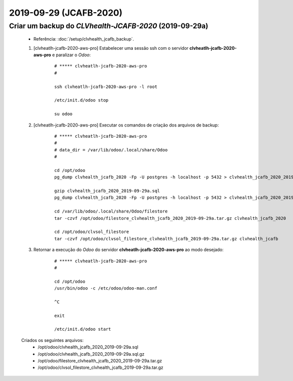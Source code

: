 .. raw:: html

    <style> .red {color:red} </style>

.. role:: red

=======================
2019-09-29 (JCAFB-2020)
=======================

Criar um backup do *CLVhealth-JCAFB-2020* (2019-09-29a)
-------------------------------------------------------

    * Referência: :doc:`/setup/clvhealth_jcafb_backup`.

    #. [clvheatlh-jcafb-2020-aws-pro] Estabelecer uma sessão ssh com o servidor **clvheatlh-jcafb-2020-aws-pro** e paralizar o *Odoo*:

        ::

            # ***** clvheatlh-jcafb-2020-aws-pro
            #

            ssh clvheatlh-jcafb-2020-aws-pro -l root

            /etc/init.d/odoo stop

            su odoo

    #. [clvheatlh-jcafb-2020-aws-pro] Executar os comandos de criação dos arquivos de backup:

        ::

            # ***** clvheatlh-jcafb-2020-aws-pro
            #
            # data_dir = /var/lib/odoo/.local/share/Odoo
            #

            cd /opt/odoo
            pg_dump clvhealth_jcafb_2020 -Fp -U postgres -h localhost -p 5432 > clvhealth_jcafb_2020_2019-09-29a.sql

            gzip clvhealth_jcafb_2020_2019-09-29a.sql
            pg_dump clvhealth_jcafb_2020 -Fp -U postgres -h localhost -p 5432 > clvhealth_jcafb_2020_2019-09-29a.sql

            cd /var/lib/odoo/.local/share/Odoo/filestore
            tar -czvf /opt/odoo/filestore_clvhealth_jcafb_2020_2019-09-29a.tar.gz clvhealth_jcafb_2020

            cd /opt/odoo/clvsol_filestore
            tar -czvf /opt/odoo/clvsol_filestore_clvhealth_jcafb_2019-09-29a.tar.gz clvhealth_jcafb

    #. Retornar a execução do *Odoo* do servidor **clvheatlh-jcafb-2020-aws-pro** ao modo desejado:

        ::

            # ***** clvheatlh-jcafb-2020-aws-pro
            #

            cd /opt/odoo
            /usr/bin/odoo -c /etc/odoo/odoo-man.conf

            ^C

            exit

            /etc/init.d/odoo start

    Criados os seguintes arquivos:
        * /opt/odoo/clvhealth_jcafb_2020_2019-09-29a.sql
        * /opt/odoo/clvhealth_jcafb_2020_2019-09-29a.sql.gz
        * /opt/odoo/filestore_clvhealth_jcafb_2020_2019-09-29a.tar.gz
        * /opt/odoo/clvsol_filestore_clvhealth_jcafb_2019-09-29a.tar.gz

.. index:: clvhealth_jcafb_2020_2019-09-29a.sql
.. index:: filestore_clvhealth_jcafb_2020_2019-09-29a
.. index:: clvsol_filestore_clvhealth_jcafb_2019-09-29a
